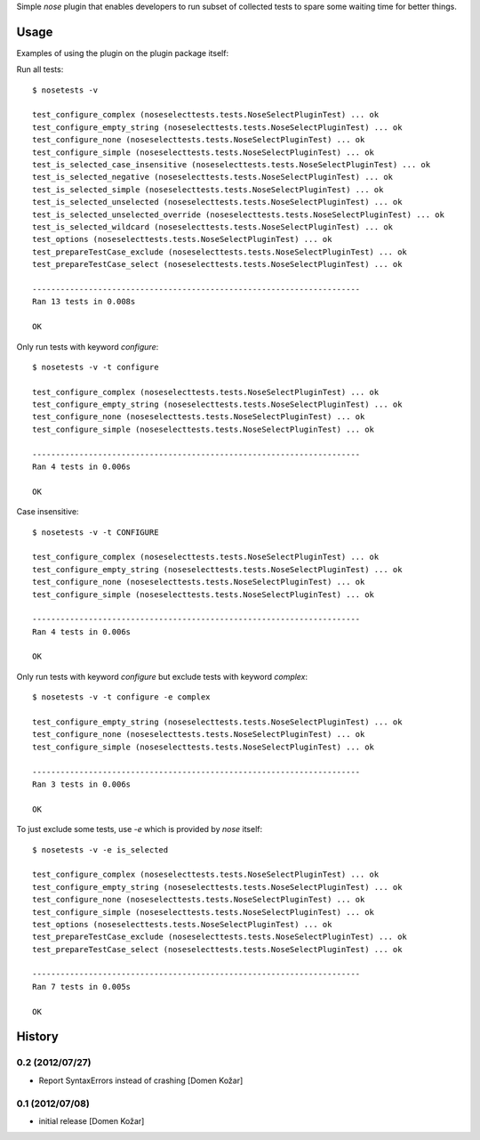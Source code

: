 Simple `nose` plugin that enables developers to run subset of collected tests to spare some waiting time for better things.

Usage
-----

Examples of using the plugin on the plugin package itself:

Run all tests::

    $ nosetests -v

    test_configure_complex (noseselecttests.tests.NoseSelectPluginTest) ... ok
    test_configure_empty_string (noseselecttests.tests.NoseSelectPluginTest) ... ok
    test_configure_none (noseselecttests.tests.NoseSelectPluginTest) ... ok
    test_configure_simple (noseselecttests.tests.NoseSelectPluginTest) ... ok
    test_is_selected_case_insensitive (noseselecttests.tests.NoseSelectPluginTest) ... ok
    test_is_selected_negative (noseselecttests.tests.NoseSelectPluginTest) ... ok
    test_is_selected_simple (noseselecttests.tests.NoseSelectPluginTest) ... ok
    test_is_selected_unselected (noseselecttests.tests.NoseSelectPluginTest) ... ok
    test_is_selected_unselected_override (noseselecttests.tests.NoseSelectPluginTest) ... ok
    test_is_selected_wildcard (noseselecttests.tests.NoseSelectPluginTest) ... ok
    test_options (noseselecttests.tests.NoseSelectPluginTest) ... ok
    test_prepareTestCase_exclude (noseselecttests.tests.NoseSelectPluginTest) ... ok
    test_prepareTestCase_select (noseselecttests.tests.NoseSelectPluginTest) ... ok

    ----------------------------------------------------------------------
    Ran 13 tests in 0.008s

    OK

Only run tests with keyword `configure`::

    $ nosetests -v -t configure

    test_configure_complex (noseselecttests.tests.NoseSelectPluginTest) ... ok
    test_configure_empty_string (noseselecttests.tests.NoseSelectPluginTest) ... ok
    test_configure_none (noseselecttests.tests.NoseSelectPluginTest) ... ok
    test_configure_simple (noseselecttests.tests.NoseSelectPluginTest) ... ok

    ----------------------------------------------------------------------
    Ran 4 tests in 0.006s

    OK

Case insensitive::

    $ nosetests -v -t CONFIGURE

    test_configure_complex (noseselecttests.tests.NoseSelectPluginTest) ... ok
    test_configure_empty_string (noseselecttests.tests.NoseSelectPluginTest) ... ok
    test_configure_none (noseselecttests.tests.NoseSelectPluginTest) ... ok
    test_configure_simple (noseselecttests.tests.NoseSelectPluginTest) ... ok

    ----------------------------------------------------------------------
    Ran 4 tests in 0.006s

    OK

Only run tests with keyword `configure` but exclude tests with keyword `complex`::

    $ nosetests -v -t configure -e complex

    test_configure_empty_string (noseselecttests.tests.NoseSelectPluginTest) ... ok
    test_configure_none (noseselecttests.tests.NoseSelectPluginTest) ... ok
    test_configure_simple (noseselecttests.tests.NoseSelectPluginTest) ... ok

    ----------------------------------------------------------------------
    Ran 3 tests in 0.006s

    OK


To just exclude some tests, use `-e` which is provided by `nose` itself::

    $ nosetests -v -e is_selected

    test_configure_complex (noseselecttests.tests.NoseSelectPluginTest) ... ok
    test_configure_empty_string (noseselecttests.tests.NoseSelectPluginTest) ... ok
    test_configure_none (noseselecttests.tests.NoseSelectPluginTest) ... ok
    test_configure_simple (noseselecttests.tests.NoseSelectPluginTest) ... ok
    test_options (noseselecttests.tests.NoseSelectPluginTest) ... ok
    test_prepareTestCase_exclude (noseselecttests.tests.NoseSelectPluginTest) ... ok
    test_prepareTestCase_select (noseselecttests.tests.NoseSelectPluginTest) ... ok

    ----------------------------------------------------------------------
    Ran 7 tests in 0.005s

    OK


History
-------

0.2 (2012/07/27)
================

- Report SyntaxErrors instead of crashing
  [Domen Kožar]

0.1 (2012/07/08)
================

- initial release
  [Domen Kožar]
